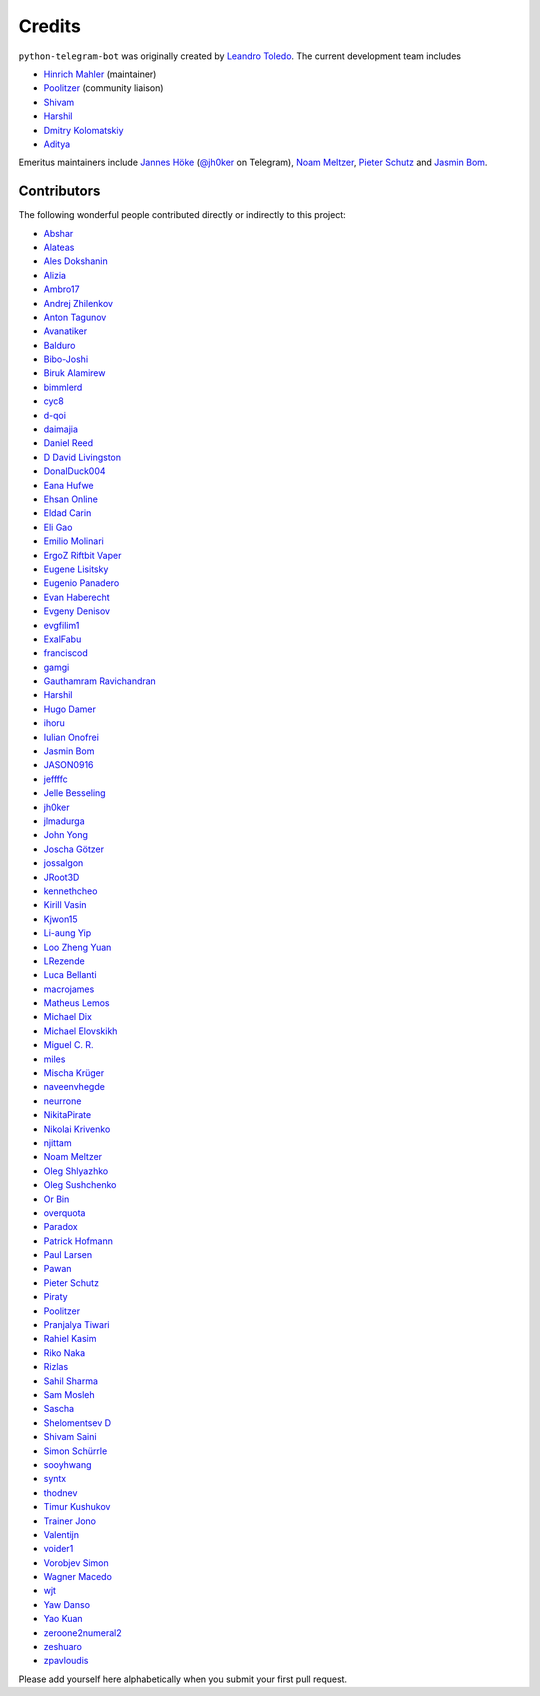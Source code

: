 Credits
=======

``python-telegram-bot`` was originally created by
`Leandro Toledo <https://github.com/leandrotoledo>`_.
The current development team includes

- `Hinrich Mahler <https://github.com/Bibo-Joshi>`_ (maintainer)
- `Poolitzer <https://github.com/Poolitzer>`_ (community liaison)
- `Shivam <https://github.com/Starry69>`_
- `Harshil <https://github.com/harshil21>`_
- `Dmitry Kolomatskiy <https://github.com/lemontree210>`_
- `Aditya <https://github.com/clot27>`_

Emeritus maintainers include
`Jannes Höke <https://github.com/jh0ker>`_ (`@jh0ker <https://t.me/jh0ker>`_ on Telegram),
`Noam Meltzer <https://github.com/tsnoam>`_, `Pieter Schutz <https://github.com/eldinnie>`_ and `Jasmin Bom <https://github.com/jsmnbom>`_.

Contributors
------------

The following wonderful people contributed directly or indirectly to this project:

- `Abshar <https://github.com/abxhr>`_
- `Alateas <https://github.com/alateas>`_
- `Ales Dokshanin <https://github.com/alesdokshanin>`_
- `Alizia <https://github.com/thefunkycat>`_
- `Ambro17 <https://github.com/Ambro17>`_
- `Andrej Zhilenkov <https://github.com/Andrej730>`_
- `Anton Tagunov <https://github.com/anton-tagunov>`_
- `Avanatiker <https://github.com/Avanatiker>`_
- `Balduro <https://github.com/Balduro>`_
- `Bibo-Joshi <https://github.com/Bibo-Joshi>`_
- `Biruk Alamirew <https://github.com/BAcode-X>`_
- `bimmlerd <https://github.com/bimmlerd>`_
- `cyc8 <https://github.com/cyc8>`_ 
- `d-qoi <https://github.com/d-qoi>`_
- `daimajia <https://github.com/daimajia>`_
- `Daniel Reed <https://github.com/nmlorg>`_
- `D David Livingston <https://github.com/daviddl9>`_
- `DonalDuck004 <https://github.com/DonalDuck004>`_
- `Eana Hufwe <https://github.com/blueset>`_
- `Ehsan Online <https://github.com/ehsanonline>`_
- `Eldad Carin <https://github.com/eldbud>`_
- `Eli Gao <https://github.com/eligao>`_
- `Emilio Molinari <https://github.com/xates>`_
- `ErgoZ Riftbit Vaper <https://github.com/ergoz>`_
- `Eugene Lisitsky <https://github.com/lisitsky>`_
- `Eugenio Panadero <https://github.com/azogue>`_
- `Evan Haberecht <https://github.com/habereet>`_
- `Evgeny Denisov <https://github.com/eIGato>`_
- `evgfilim1 <https://github.com/evgfilim1>`_
- `ExalFabu <https://github.com/ExalFabu>`_
- `franciscod <https://github.com/franciscod>`_
- `gamgi <https://github.com/gamgi>`_
- `Gauthamram Ravichandran <https://github.com/GauthamramRavichandran>`_
- `Harshil <https://github.com/harshil21>`_
- `Hugo Damer <https://github.com/HakimusGIT>`_
- `ihoru <https://github.com/ihoru>`_
- `Iulian Onofrei <https://github.com/revolter>`_
- `Jasmin Bom <https://github.com/jsmnbom>`_
- `JASON0916 <https://github.com/JASON0916>`_
- `jeffffc <https://github.com/jeffffc>`_
- `Jelle Besseling <https://github.com/pingiun>`_
- `jh0ker <https://github.com/jh0ker>`_
- `jlmadurga <https://github.com/jlmadurga>`_
- `John Yong <https://github.com/whipermr5>`_
- `Joscha Götzer <https://github.com/Rostgnom>`_
- `jossalgon <https://github.com/jossalgon>`_
- `JRoot3D <https://github.com/JRoot3D>`_
- `kennethcheo <https://github.com/kennethcheo>`_
- `Kirill Vasin <https://github.com/vasinkd>`_
- `Kjwon15 <https://github.com/kjwon15>`_
- `Li-aung Yip <https://github.com/LiaungYip>`_
- `Loo Zheng Yuan <https://github.com/loozhengyuan>`_
- `LRezende <https://github.com/lrezende>`_
- `Luca Bellanti <https://github.com/Trifase>`_
- `macrojames <https://github.com/macrojames>`_
- `Matheus Lemos <https://github.com/mlemosf>`_
- `Michael Dix <https://github.com/Eisberge>`_
- `Michael Elovskikh <https://github.com/wronglink>`_
- `Miguel C. R. <https://github.com/MiguelX413>`_
- `miles <https://github.com/miles170>`_
- `Mischa Krüger <https://github.com/Makman2>`_
- `naveenvhegde <https://github.com/naveenvhegde>`_
- `neurrone <https://github.com/neurrone>`_
- `NikitaPirate <https://github.com/NikitaPirate>`_
- `Nikolai Krivenko <https://github.com/nkrivenko>`_
- `njittam <https://github.com/njittam>`_
- `Noam Meltzer <https://github.com/tsnoam>`_
- `Oleg Shlyazhko <https://github.com/ollmer>`_
- `Oleg Sushchenko <https://github.com/feuillemorte>`_
- `Or Bin <https://github.com/OrBin>`_
- `overquota <https://github.com/overquota>`_
- `Paradox <https://github.com/paradox70>`_
- `Patrick Hofmann <https://github.com/PH89>`_
- `Paul Larsen <https://github.com/PaulSonOfLars>`_
- `Pawan <https://github.com/pawanrai9999>`_
- `Pieter Schutz <https://github.com/eldinnie>`_
- `Piraty <https://github.com/piraty>`_
- `Poolitzer <https://github.com/Poolitzer>`_
- `Pranjalya Tiwari <https://github.com/Pranjalya>`_
- `Rahiel Kasim <https://github.com/rahiel>`_
- `Riko Naka <https://github.com/rikonaka>`_
- `Rizlas <https://github.com/rizlas>`_
- `Sahil Sharma <https://github.com/sahilsharma811>`_
- `Sam Mosleh <https://github.com/sam-mosleh>`_
- `Sascha <https://github.com/saschalalala>`_
- `Shelomentsev D <https://github.com/shelomentsevd>`_
- `Shivam Saini <https://github.com/shivamsn97>`_
- `Simon Schürrle <https://github.com/SitiSchu>`_
- `sooyhwang <https://github.com/sooyhwang>`_
- `syntx <https://github.com/syntx>`_
- `thodnev <https://github.com/thodnev>`_
- `Timur Kushukov <https://github.com/timqsh>`_
- `Trainer Jono <https://github.com/Tr-Jono>`_
- `Valentijn <https://github.com/Faalentijn>`_
- `voider1 <https://github.com/voider1>`_
- `Vorobjev Simon <https://github.com/simonvorobjev>`_
- `Wagner Macedo <https://github.com/wagnerluis1982>`_
- `wjt <https://github.com/wjt>`_
- `Yaw Danso <https://github.com/dglitxh>`_
- `Yao Kuan <https://github.com/thatguylah>`_
- `zeroone2numeral2 <https://github.com/zeroone2numeral2>`_
- `zeshuaro <https://github.com/zeshuaro>`_
- `zpavloudis <https://github.com/zpavloudis>`_


Please add yourself here alphabetically when you submit your first pull request.
